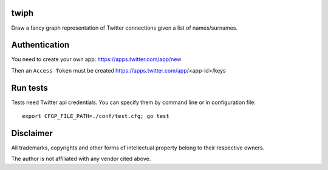 twiph
=====

Draw a fancy graph representation of Twitter connections given a list of names/surnames.

Authentication
==============

You need to create your own app: https://apps.twitter.com/app/new

Then an ``Access Token`` must be created https://apps.twitter.com/app/<app-id>/keys

Run tests
=========

Tests need Twitter api credentials. You can specify them by command line or in configuration file::

        export CFGP_FILE_PATH=./conf/test.cfg; go test

Disclaimer
==========

All trademarks, copyrights and other forms of intellectual property belong to their respective owners.

The author is not affiliated with any vendor cited above.

